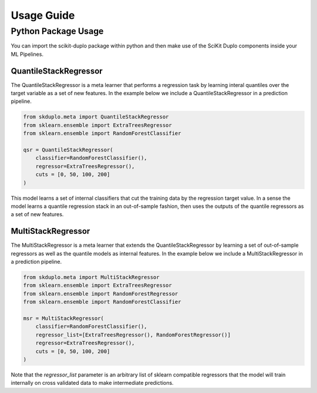 Usage Guide
===========


Python Package Usage
^^^^^^^^^^^^^^^^^^^^

You can import the scikit-duplo package within python and then make use of the
SciKit Duplo components inside your ML Pipelines.

QuantileStackRegressor
**********************

The QuantileStackRegressor is a meta learner that performs a regression task by
learning interal quantiles over the target variable as a set of new features.
In the example below we include a QuantileStackRegressor in a prediction pipeline.

.. code-block:: python

    from skduplo.meta import QuantileStackRegressor
    from sklearn.ensemble import ExtraTreesRegressor
    from sklearn.ensemble import RandomForestClassifier

    qsr = QuantileStackRegressor(
        classifier=RandomForestClassifier(),
        regressor=ExtraTreesRegressor(),
        cuts = [0, 50, 100, 200]
    )

This model learns a set of internal classifiers that cut the training data by the 
regression target value. In a sense the model learns a quantile regression stack in
an out-of-sample fashion, then uses the outputs of the quantile regressors as a set
of new features.
 
MultiStackRegressor
**********************

The MultiStackRegressor is a meta learner that extends the QuantileStackRegressor
by learning a set of out-of-sample regressors as well as the quantile models as
internal features.
In the example below we include a MultiStackRegressor in a prediction pipeline.

.. code-block:: python

    from skduplo.meta import MultiStackRegressor
    from sklearn.ensemble import ExtraTreesRegressor
    from sklearn.ensemble import RandomForestRegressor
    from sklearn.ensemble import RandomForestClassifier

    msr = MultiStackRegressor(
        classifier=RandomForestClassifier(),
        regressor_list=[ExtraTreesRegressor(), RandomForestRegressor()]
        regressor=ExtraTreesRegressor(),
        cuts = [0, 50, 100, 200]
    )

Note that the `regressor_list` parameter is an arbitrary list of sklearn compatible regressors
that the model will train internally on cross validated data to make intermediate predictions.
